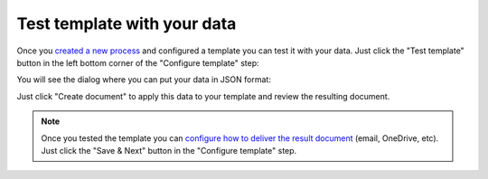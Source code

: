 Test template with your data
================================

Once you `created a new process <create-process.html>`_ and configured a template you can test it with your data. Just click the "Test template" button in the left bottom corner of the "Configure template" step:

.. image:: ../../_static/img/user-guide/processes/test-template-button.png
    :alt: Test template button

You will see the dialog where you can put your data in JSON format:

.. image:: ../../_static/img/user-guide/processes/template-test-dialog.png
    :alt: Test template dialog

Just click "Create document" to apply this data to your template and review the resulting document.

.. Note:: Once you tested the template you can `configure how to deliver the result document <create-delivery.html>`_ (email, OneDrive, etc). Just click the "Save & Next" button in the "Configure template" step.